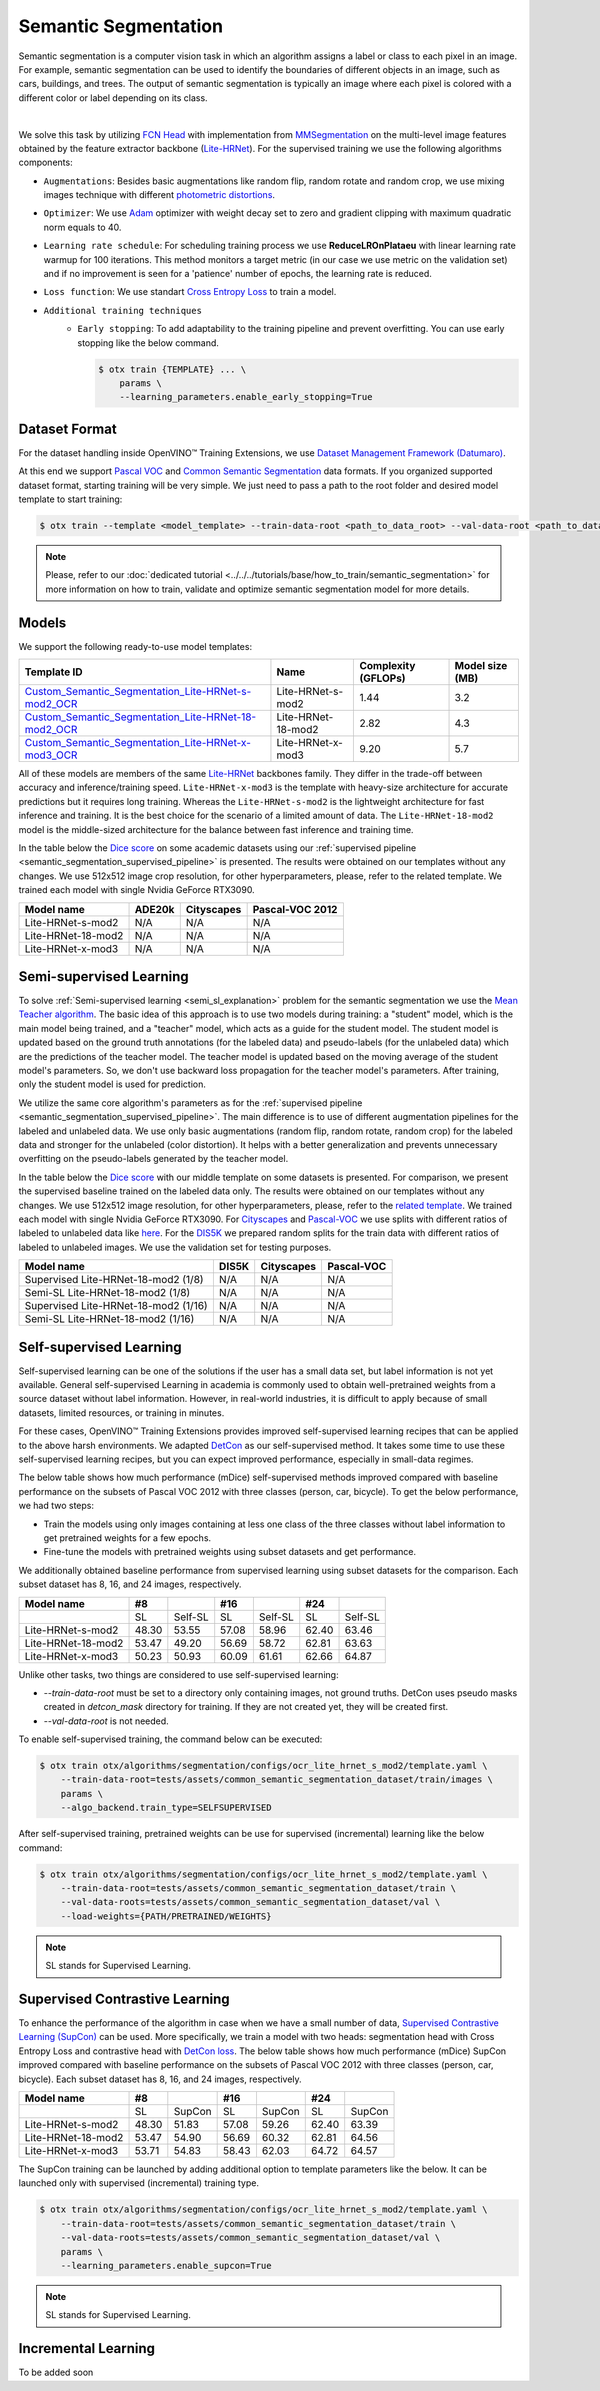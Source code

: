 Semantic Segmentation
=====================

Semantic segmentation is a computer vision task in which an algorithm assigns a label or class to each pixel in an image.
For example, semantic segmentation can be used to identify the boundaries of different objects in an image, such as cars, buildings, and trees.
The output of semantic segmentation is typically an image where each pixel is colored with a different color or label depending on its class.

.. _semantic_segmentation_image_example:


.. image:: ../../../../../utils/images/semantic_seg_example.png
  :width: 600
  :alt: image uploaded from this `source <https://arxiv.org/abs/1912.03183>`_

|

We solve this task by utilizing `FCN Head <https://arxiv.org/pdf/1411.4038.pdf>`_ with implementation from `MMSegmentation <https://mmsegmentation.readthedocs.io/en/latest/_modules/mmseg/models/decode_heads/fcn_head.html>`_ on the multi-level image features obtained by the feature extractor backbone (`Lite-HRNet <https://arxiv.org/abs/2104.06403>`_).
For the supervised training we use the following algorithms components:

.. _semantic_segmentation_supervised_pipeline:

- ``Augmentations``: Besides basic augmentations like random flip, random rotate and random crop, we use mixing images technique with different `photometric distortions <https://mmsegmentation.readthedocs.io/en/latest/api.html#mmseg.datasets.pipelines.PhotoMetricDistortion>`_.

- ``Optimizer``: We use `Adam <https://arxiv.org/abs/1412.6980>`_ optimizer with weight decay set to zero and gradient clipping with maximum quadratic norm equals to 40.

- ``Learning rate schedule``: For scheduling training process we use **ReduceLROnPlataeu** with linear learning rate warmup for 100 iterations. This method monitors a target metric (in our case we use metric on the validation set) and if no improvement is seen for a 'patience' number of epochs, the learning rate is reduced.

- ``Loss function``: We use standart `Cross Entropy Loss <https://en.wikipedia.org/wiki/Cross_entropy>`_  to train a model.

- ``Additional training techniques``
    - ``Early stopping``: To add adaptability to the training pipeline and prevent overfitting. You can use early stopping like the below command.

      .. code-block::

        $ otx train {TEMPLATE} ... \
            params \
            --learning_parameters.enable_early_stopping=True

**************
Dataset Format
**************

For the dataset handling inside OpenVINO™ Training Extensions, we use `Dataset Management Framework (Datumaro) <https://github.com/openvinotoolkit/datumaro>`_.

At this end we support `Pascal VOC <https://openvinotoolkit.github.io/datumaro/docs/formats/pascal_voc/>`_ and `Common Semantic Segmentation <https://openvinotoolkit.github.io/datumaro/docs/formats/common_semantic_segmentation/>`_ data formats.
If you organized supported dataset format, starting training will be very simple. We just need to pass a path to the root folder and desired model template to start training:

.. code-block::

    $ otx train --template <model_template> --train-data-root <path_to_data_root> --val-data-root <path_to_data_root>

.. note::

    Please, refer to our :doc:`dedicated tutorial <../../../tutorials/base/how_to_train/semantic_segmentation>` for more information on how to train, validate and optimize semantic segmentation model for more details.

******
Models
******

We support the following ready-to-use model templates:

+------------------------------------------------------------------------------------------------------------------------------------------------------------------------------------------------------------------------------+------------------------+---------------------+-----------------+
| Template ID                                                                                                                                                                                                                  | Name                   | Complexity (GFLOPs) | Model size (MB) |
+==============================================================================================================================================================================================================================+========================+=====================+=================+
| `Custom_Semantic_Segmentation_Lite-HRNet-s-mod2_OCR <https://github.com/openvinotoolkit/training_extensions/blob/develop/otx/algorithms/segmentation/configs/ocr_lite_hrnet_s_mod2/template.yaml>`_                          | Lite-HRNet-s-mod2      | 1.44                | 3.2             |
+------------------------------------------------------------------------------------------------------------------------------------------------------------------------------------------------------------------------------+------------------------+---------------------+-----------------+
| `Custom_Semantic_Segmentation_Lite-HRNet-18-mod2_OCR <https://github.com/openvinotoolkit/training_extensions/blob/develop/otx/algorithms/segmentation/configs/ocr_lite_hrnet_18_mod2/template.yaml>`_                        | Lite-HRNet-18-mod2     | 2.82                | 4.3             |
+------------------------------------------------------------------------------------------------------------------------------------------------------------------------------------------------------------------------------+------------------------+---------------------+-----------------+
| `Custom_Semantic_Segmentation_Lite-HRNet-x-mod3_OCR <https://github.com/openvinotoolkit/training_extensions/blob/develop/otx/algorithms/segmentation/configs/ocr_lite_hrnet_x_mod3/template.yaml>`_                          | Lite-HRNet-x-mod3      | 9.20                | 5.7             |
+------------------------------------------------------------------------------------------------------------------------------------------------------------------------------------------------------------------------------+------------------------+---------------------+-----------------+

All of these models are members of the same `Lite-HRNet <https://arxiv.org/abs/2104.06403>`_ backbones family. They differ in the trade-off between accuracy and inference/training speed. ``Lite-HRNet-x-mod3`` is the template with heavy-size architecture for accurate predictions but it requires long training.
Whereas the ``Lite-HRNet-s-mod2`` is the lightweight architecture for fast inference and training. It is the best choice for the scenario of a limited amount of data. The ``Lite-HRNet-18-mod2`` model is the middle-sized architecture for the balance between fast inference and training time.

In the table below the `Dice score <https://en.wikipedia.org/wiki/S%C3%B8rensen%E2%80%93Dice_coefficient>`_ on some academic datasets using our :ref:`supervised pipeline <semantic_segmentation_supervised_pipeline>` is presented. The results were obtained on our templates without any changes. We use 512x512 image crop resolution, for other hyperparameters, please, refer to the related template. We trained each model with single Nvidia GeForce RTX3090.

+-----------------------+--------------+------------+-----------------+
| Model name            | ADE20k       | Cityscapes | Pascal-VOC 2012 |
+=======================+==============+============+=================+
| Lite-HRNet-s-mod2     | N/A          | N/A        | N/A             |
+-----------------------+--------------+------------+-----------------+
| Lite-HRNet-18-mod2    | N/A          | N/A        | N/A             |
+-----------------------+--------------+------------+-----------------+
| Lite-HRNet-x-mod3     | N/A          | N/A        | N/A             |
+-----------------------+--------------+------------+-----------------+

************************
Semi-supervised Learning
************************

To solve :ref:`Semi-supervised learning <semi_sl_explanation>` problem for the semantic segmentation we use the `Mean Teacher algorithm <https://arxiv.org/abs/1703.01780>`_. The basic idea of this approach is to use two models during training: a "student" model, which is the main model being trained, and a "teacher" model, which acts as a guide for the student model.
The student model is updated based on the ground truth annotations (for the labeled data) and pseudo-labels (for the unlabeled data) which are the predictions of the teacher model.
The teacher model is updated based on the moving average of the student model's parameters. So, we don't use backward loss propagation for the teacher model's parameters.
After training, only the student model is used for prediction.

We utilize the same core algorithm's parameters as for the :ref:`supervised pipeline <semantic_segmentation_supervised_pipeline>`. The main difference is to use of different augmentation pipelines for the labeled and unlabeled data.
We use only basic augmentations (random flip, random rotate, random crop) for the labeled data and stronger for the unlabeled (color distortion).
It helps with a better generalization and prevents unnecessary overfitting on the pseudo-labels generated by the teacher model.

In the table below the `Dice score <https://en.wikipedia.org/wiki/S%C3%B8rensen%E2%80%93Dice_coefficient>`_ with our middle template on some datasets is presented. For comparison, we present the supervised baseline trained on the labeled data only.
The results were obtained on our templates without any changes. We use 512x512 image resolution, for other hyperparameters, please, refer to the `related template <https://github.com/openvinotoolkit/training_extensions/blob/develop/otx/algorithms/segmentation/configs/ocr_lite_hrnet_18_mod2/template.yaml>`_. We trained each model with single Nvidia GeForce RTX3090.
For `Cityscapes <https://www.cityscapes-dataset.com/>`__ and `Pascal-VOC <http://host.robots.ox.ac.uk/pascal/VOC/voc2012/index.html>`_ we use splits with different ratios of labeled to unlabeled data like `here <https://github.com/charlesCXK/TorchSemiSeg>`_.
For the `DIS5K <https://xuebinqin.github.io/dis/index.html>`_ we prepared random splits for the train data with different ratios of labeled to unlabeled images. We use the validation set for testing purposes.

+-------------------------------------+--------------+------------+-----------------+
| Model name                          |  DIS5K       | Cityscapes | Pascal-VOC      |
+=====================================+==============+============+=================+
| Supervised Lite-HRNet-18-mod2 (1/8) | N/A          | N/A        | N/A             |
+-------------------------------------+--------------+------------+-----------------+
| Semi-SL Lite-HRNet-18-mod2 (1/8)    | N/A          | N/A        | N/A             |
+-------------------------------------+--------------+------------+-----------------+
| Supervised Lite-HRNet-18-mod2 (1/16)| N/A          | N/A        | N/A             |
+-------------------------------------+--------------+------------+-----------------+
| Semi-SL Lite-HRNet-18-mod2 (1/16)   | N/A          | N/A        | N/A             |
+-------------------------------------+--------------+------------+-----------------+

************************
Self-supervised Learning
************************

Self-supervised learning can be one of the solutions if the user has a small data set, but label information is not yet available.
General self-supervised Learning in academia is commonly used to obtain well-pretrained weights from a source dataset without label information.
However, in real-world industries, it is difficult to apply because of small datasets, limited resources, or training in minutes.

For these cases, OpenVINO™ Training Extensions provides improved self-supervised learning recipes that can be applied to the above harsh environments.
We adapted `DetCon <https://arxiv.org/abs/2103.10957>`_ as our self-supervised method.
It takes some time to use these self-supervised learning recipes, but you can expect improved performance, especially in small-data regimes.

The below table shows how much performance (mDice) self-supervised methods improved compared with baseline performance on the subsets of Pascal VOC 2012 with three classes (person, car, bicycle).
To get the below performance, we had two steps:

- Train the models using only images containing at less one class of the three classes without label information to get pretrained weights for a few epochs.
- Fine-tune the models with pretrained weights using subset datasets and get performance.

We additionally obtained baseline performance from supervised learning using subset datasets for the comparison.
Each subset dataset has 8, 16, and 24 images, respectively.

+--------------------+-------+---------+-------+---------+-------+---------+
| Model name         | #8    |         | #16   |         | #24   |         |
+====================+=======+=========+=======+=========+=======+=========+
|                    | SL    | Self-SL | SL    | Self-SL | SL    | Self-SL |
+--------------------+-------+---------+-------+---------+-------+---------+
| Lite-HRNet-s-mod2  | 48.30 | 53.55   | 57.08 | 58.96   | 62.40 | 63.46   |
+--------------------+-------+---------+-------+---------+-------+---------+
| Lite-HRNet-18-mod2 | 53.47 | 49.20   | 56.69 | 58.72   | 62.81 | 63.63   |
+--------------------+-------+---------+-------+---------+-------+---------+
| Lite-HRNet-x-mod3  | 50.23 | 50.93   | 60.09 | 61.61   | 62.66 | 64.87   |
+--------------------+-------+---------+-------+---------+-------+---------+

Unlike other tasks, two things are considered to use self-supervised learning:

- `--train-data-root` must be set to a directory only containing images, not ground truths.
  DetCon uses pseudo masks created in `detcon_mask` directory for training. If they are not created yet, they will be created first.
- `--val-data-root` is not needed.

To enable self-supervised training, the command below can be executed:

.. code-block::

  $ otx train otx/algorithms/segmentation/configs/ocr_lite_hrnet_s_mod2/template.yaml \
      --train-data-root=tests/assets/common_semantic_segmentation_dataset/train/images \
      params \
      --algo_backend.train_type=SELFSUPERVISED

After self-supervised training, pretrained weights can be use for supervised (incremental) learning like the below command:

.. code-block::

  $ otx train otx/algorithms/segmentation/configs/ocr_lite_hrnet_s_mod2/template.yaml \
      --train-data-root=tests/assets/common_semantic_segmentation_dataset/train \
      --val-data-roots=tests/assets/common_semantic_segmentation_dataset/val \
      --load-weights={PATH/PRETRAINED/WEIGHTS}

.. note::
    SL stands for Supervised Learning.

*******************************
Supervised Contrastive Learning
*******************************

To enhance the performance of the algorithm in case when we have a small number of data, `Supervised Contrastive Learning (SupCon) <https://arxiv.org/abs/2004.11362>`_ can be used.
More specifically, we train a model with two heads: segmentation head with Cross Entropy Loss and contrastive head with `DetCon loss <https://arxiv.org/abs/2103.10957>`_.
The below table shows how much performance (mDice) SupCon improved compared with baseline performance on the subsets of Pascal VOC 2012 with three classes (person, car, bicycle).
Each subset dataset has 8, 16, and 24 images, respectively.

+--------------------+-------+--------+-------+--------+-------+--------+
| Model name         | #8    |        | #16   |        | #24   |        |
+====================+=======+========+=======+========+=======+========+
|                    | SL    | SupCon | SL    | SupCon | SL    | SupCon |
+--------------------+-------+--------+-------+--------+-------+--------+
| Lite-HRNet-s-mod2  | 48.30 | 51.83  | 57.08 | 59.26  | 62.40 | 63.39  |
+--------------------+-------+--------+-------+--------+-------+--------+
| Lite-HRNet-18-mod2 | 53.47 | 54.90  | 56.69 | 60.32  | 62.81 | 64.56  |
+--------------------+-------+--------+-------+--------+-------+--------+
| Lite-HRNet-x-mod3  | 53.71 | 54.83  | 58.43 | 62.03  | 64.72 | 64.57  |
+--------------------+-------+--------+-------+--------+-------+--------+

The SupCon training can be launched by adding additional option to template parameters like the below.
It can be launched only with supervised (incremental) training type.

.. code-block::

  $ otx train otx/algorithms/segmentation/configs/ocr_lite_hrnet_s_mod2/template.yaml \
      --train-data-root=tests/assets/common_semantic_segmentation_dataset/train \
      --val-data-roots=tests/assets/common_semantic_segmentation_dataset/val \
      params \
      --learning_parameters.enable_supcon=True

.. note::
    SL stands for Supervised Learning.

********************
Incremental Learning
********************

To be added soon